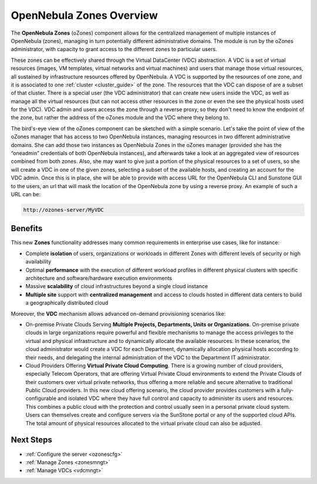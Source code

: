 .. _ozones:

==========================
OpenNebula Zones Overview
==========================

|image0|

The **OpenNebula Zones** (oZones) component allows for the centralized management of multiple instances of OpenNebula (zones), managing in turn potentially different administrative domains. The module is run by the oZones administrator, with capacity to grant access to the different zones to particular users.

These zones can be effectively shared through the Virtual DataCenter (VDC) abstraction. A VDC is a set of virtual resources (images, VM templates, virtual networks and virtual machines) and users that manage those virtual resources, all sustained by infrastructure resources offered by OpenNebula. A VDC is supported by the resources of one zone, and it is associated to one :ref:`cluster <cluster_guide>` of the zone. The resources that the VDC can dispose of are a subset of that cluster. There is a special user (the VDC administrator) that can create new users inside the VDC, as well as manage all the virtual resources (but can not access other resources in the zone or even the see the physical hosts used for the VDC). VDC admin and users access the zone through a reverse proxy, so they don't need to know the endpoint of the zone, but rather the address of the oZones module and the VDC where they belong to.

The bird's-eye view of the oZones component can be sketched with a simple scenario. Let's take the point of view of the oZones manager that has access to two OpenNebula instances, managing resources in two different administrative domains. She can add those two instances as OpenNebula Zones in the oZones manager (provided she has the “oneadmin” credentials of both OpenNebula instances), and afterwards take a look at an aggregated view of resources combined from both zones. Also, she may want to give just a portion of the physical resources to a set of users, so she will create a VDC in one of the given zones, selecting a subset of the available hosts, and creating an account for the VDC admin. Once this is in place, she will be able to provide with access URL for the OpenNebula CLI and Sunstone GUI to the users, an url that will mask the location of the OpenNebula zone by using a reverse proxy. An example of such a URL can be:

.. code::

    http://ozones-server/MyVDC

Benefits
--------

This new **Zones** functionality addresses many common requirements in enterprise use cases, like for instance:

-  Complete **isolation** of users, organizations or workloads in different Zones with different levels of security or high availability
-  Optimal **performance** with the execution of different workload profiles in different physical clusters with specific architecture and software/hardware execution environments
-  Massive **scalability** of cloud infrastructures beyond a single cloud instance
-  **Multiple site** support with **centralized management** and access to clouds hosted in different data centers to build a geographically distributed cloud

Moreover, the **VDC** mechanism allows advanced on-demand provisioning scenarios like:

-  On-premise Private Clouds Serving **Multiple Projects, Departments, Units or Organizations**. On-premise private clouds in large organizations require powerful and flexible mechanisms to manage the access privileges to the virtual and physical infrastructure and to dynamically allocate the available resources. In these scenarios, the cloud administrator would create a VDC for each Department, dynamically allocation physical hosts according to their needs, and delegating the internal administration of the VDC to the Department IT administrator.
-  Cloud Providers Offering **Virtual Private Cloud Computing**. There is a growing number of cloud providers, especially Telecom Operators, that are offering Virtual Private Cloud environments to extend the Private Clouds of their customers over virtual private networks, thus offering a more reliable and secure alternative to traditional Public Cloud providers. In this new cloud offering scenario, the cloud provider provides customers with a fully-configurable and isolated VDC where they have full control and capacity to administer its users and resources. This combines a public cloud with the protection and control usually seen in a personal private cloud system. Users can themselves create and configure servers via the SunStone portal or any of the supported cloud APIs. The total amount of physical resources allocated to the virtual private cloud can also be adjusted.

Next Steps
----------

-  :ref:`Configure the server <ozonescfg>`
-  :ref:`Manage Zones <zonesmngt>`
-  :ref:`Manage VDCs <vdcmngt>`

.. |image0| image:: /images/ozones-arch-v3.4.png
